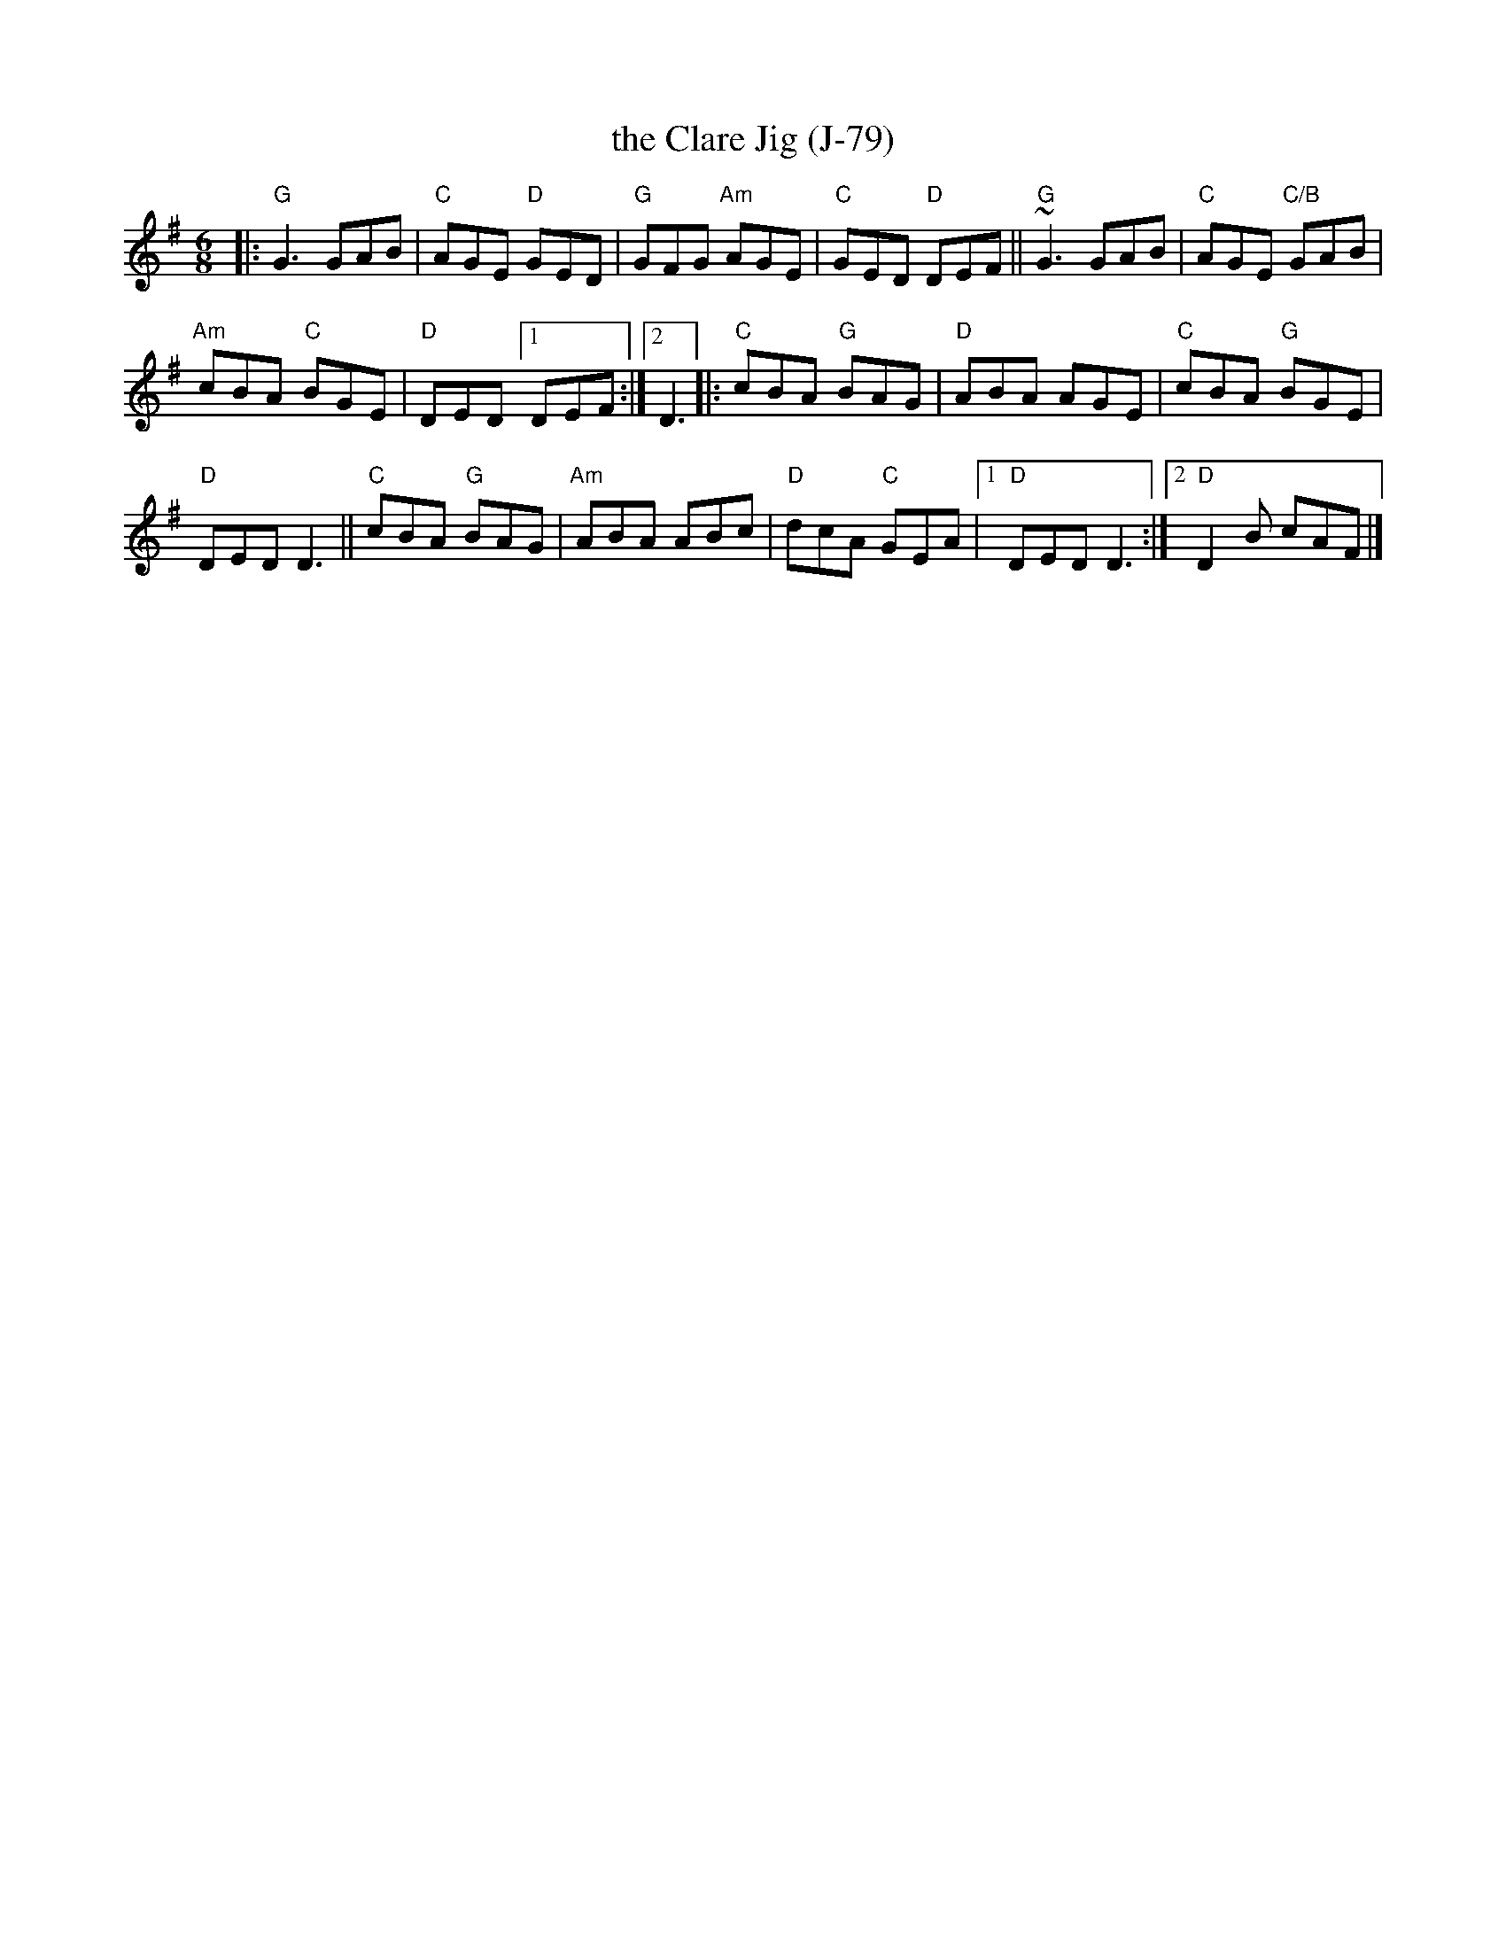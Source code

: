 X: 1
T: the Clare Jig (J-79)
S: Roaring Jelly collection
M: 6/8
K: G
|:\
"G"G3 GAB | "C"AGE "D"GED | "G"GFG "Am"AGE | "C"GED "D"DEF || "G"~G3 GAB | "C"AGE "C/B"GAB |
"Am"cBA "C"BGE | "D"DED [1 DEF :|2 D3 |: "C"cBA "G"BAG | "D"ABA AGE | "C"cBA "G"BGE |
"D"DED D3 || "C"cBA "G"BAG | "Am"ABA ABc | "D"dcA "C"GEA |[1 "D"DED D3 :|2 "D"D2 B cAF |]
